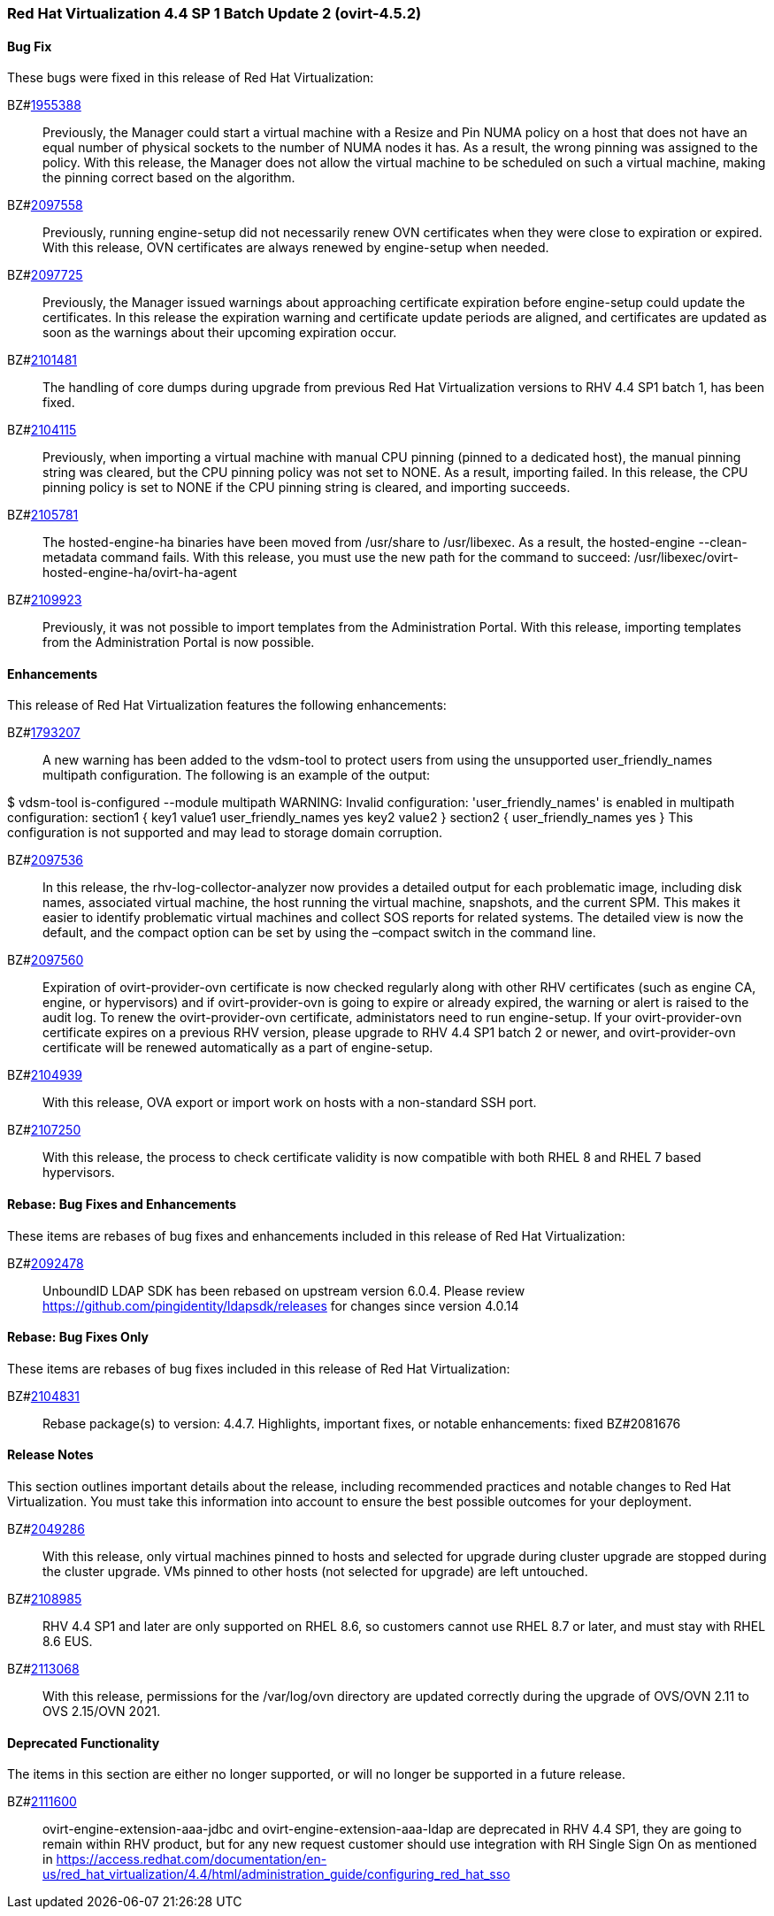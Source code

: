 === Red Hat Virtualization 4.4 SP 1 Batch Update 2 (ovirt-4.5.2)



==== Bug Fix

These bugs were fixed in this release of Red Hat Virtualization:

BZ#link:https://bugzilla.redhat.com/1955388[1955388]::
Previously, the Manager could start a virtual machine with a Resize and Pin NUMA policy on a host that does not have an equal number of physical sockets to the number of NUMA nodes it has. As a result, the wrong pinning was assigned to the policy. With this release, the Manager does not allow the virtual machine to be scheduled on such a virtual machine, making the pinning correct based on the algorithm.

BZ#link:https://bugzilla.redhat.com/2097558[2097558]::
Previously, running engine-setup did not necessarily renew OVN certificates when they were close to expiration or expired. With this release, OVN certificates are always renewed by engine-setup when needed.

BZ#link:https://bugzilla.redhat.com/2097725[2097725]::
Previously, the Manager issued warnings about approaching certificate expiration before engine-setup could update the certificates. In this release the expiration warning and certificate update periods are aligned, and certificates are updated as soon as the warnings about their upcoming expiration occur.

BZ#link:https://bugzilla.redhat.com/2101481[2101481]::
The handling of core dumps during upgrade from previous Red Hat Virtualization versions to RHV 4.4 SP1 batch 1, has been fixed.

BZ#link:https://bugzilla.redhat.com/2104115[2104115]::
Previously, when importing a virtual machine with manual CPU pinning (pinned to a dedicated host), the manual pinning string was cleared, but the CPU pinning policy was not set to NONE. As a result, importing failed.
In this release, the CPU pinning policy is set to NONE if the CPU pinning string is cleared, and importing succeeds.

BZ#link:https://bugzilla.redhat.com/2105781[2105781]::
The hosted-engine-ha binaries have been moved from /usr/share to /usr/libexec. As a result, the hosted-engine --clean-metadata command fails. With this release, 
you must use the new path for the command to succeed: /usr/libexec/ovirt-hosted-engine-ha/ovirt-ha-agent

BZ#link:https://bugzilla.redhat.com/2109923[2109923]::
Previously, it was not possible to import templates from the Administration Portal.
With this release, importing templates from the  Administration Portal is now possible.

==== Enhancements

This release of Red Hat Virtualization features the following enhancements:

BZ#link:https://bugzilla.redhat.com/1793207[1793207]::
A new warning has been added to the vdsm-tool to protect users from using the unsupported user_friendly_names multipath configuration. The following is an example of the output:

$ vdsm-tool is-configured --module multipath
WARNING: Invalid configuration: 'user_friendly_names' is
enabled in multipath configuration:
  section1 {
    key1 value1
    user_friendly_names yes
    key2 value2
  }
  section2 {
    user_friendly_names yes
  }
This configuration is not supported and may lead to storage domain corruption.

BZ#link:https://bugzilla.redhat.com/2097536[2097536]::
In this release, the rhv-log-collector-analyzer now provides a detailed output for each problematic image, including disk names, associated virtual machine, the host running the virtual machine, snapshots, and the current SPM. This makes it easier to identify problematic virtual machines and collect SOS reports for related systems.
The detailed view is now the default, and the compact option can be set by using the –compact switch in the command line.

BZ#link:https://bugzilla.redhat.com/2097560[2097560]::
Expiration of ovirt-provider-ovn certificate is now checked regularly along with other RHV certificates (such as engine CA, engine, or hypervisors) and if ovirt-provider-ovn is going to expire or already expired, the warning or alert is raised to the audit log. To renew the ovirt-provider-ovn certificate, administators need to run engine-setup.
If your ovirt-provider-ovn certificate expires on a previous RHV version, please upgrade to RHV 4.4 SP1 batch 2 or newer, and ovirt-provider-ovn certificate will be renewed automatically as a part of engine-setup.

BZ#link:https://bugzilla.redhat.com/2104939[2104939]::
With this release, OVA export or import work on hosts with a non-standard SSH port.

BZ#link:https://bugzilla.redhat.com/2107250[2107250]::
With this release, the process to check certificate validity is now compatible with both RHEL 8 and RHEL 7 based hypervisors.

==== Rebase: Bug Fixes and Enhancements

These items are rebases of bug fixes and enhancements included in this release of Red Hat Virtualization:

BZ#link:https://bugzilla.redhat.com/2092478[2092478]::
UnboundID LDAP SDK has been rebased on upstream version 6.0.4. Please review https://github.com/pingidentity/ldapsdk/releases for changes since version 4.0.14

==== Rebase: Bug Fixes Only

These items are rebases of bug fixes included in this release of Red Hat Virtualization:

BZ#link:https://bugzilla.redhat.com/2104831[2104831]::
Rebase package(s) to version: 4.4.7.
Highlights, important fixes, or notable enhancements: fixed BZ#2081676

==== Release Notes

This section outlines important details about the release, including recommended practices and notable changes to Red Hat Virtualization. You must take this information into account to ensure the best possible outcomes for your deployment.

BZ#link:https://bugzilla.redhat.com/2049286[2049286]::
With this release, only virtual machines pinned to hosts and selected for upgrade during cluster upgrade are stopped during the cluster upgrade. VMs pinned to other hosts (not selected for upgrade) are left untouched.

BZ#link:https://bugzilla.redhat.com/2108985[2108985]::
RHV 4.4 SP1 and later are only supported on RHEL 8.6, so customers cannot use RHEL 8.7 or later, and must stay with RHEL 8.6 EUS.

BZ#link:https://bugzilla.redhat.com/2113068[2113068]::
With this release, permissions for the /var/log/ovn directory are updated correctly during the upgrade of OVS/OVN 2.11 to OVS 2.15/OVN 2021.

==== Deprecated Functionality

The items in this section are either no longer supported, or will no longer be supported in a future release.

BZ#link:https://bugzilla.redhat.com/2111600[2111600]::
ovirt-engine-extension-aaa-jdbc and ovirt-engine-extension-aaa-ldap are deprecated in RHV 4.4 SP1, they are going to remain within RHV product, but for any new request customer should use integration with RH Single Sign On as mentioned in https://access.redhat.com/documentation/en-us/red_hat_virtualization/4.4/html/administration_guide/configuring_red_hat_sso


